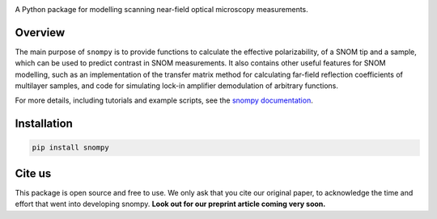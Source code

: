 .. image:: docs/_static/snompy_logo.svg
   :width: 600  
   :alt: snompy logo

.. image:: https://img.shields.io/pypi/v/snompy
   :alt: PyPI - Version

A Python package for modelling scanning near-field optical microscopy measurements.

Overview
--------
The main purpose of ``snompy`` is to provide functions to calculate the effective polarizability, of a SNOM tip and a sample, which can be used to predict contrast in SNOM measurements.
It also contains other useful features for SNOM modelling, such as an implementation of the transfer matrix method for calculating far-field reflection coefficients of multilayer samples, and code for simulating lock-in amplifier demodulation of arbitrary functions.

For more details, including tutorials and example scripts, see the `snompy documentation <https://snompy.readthedocs.io/>`_.

Installation
------------

.. code-block:: bash

   pip install snompy

Cite us
-------
This package is open source and free to use. We only ask that you cite our original paper, to acknowledge the time and effort that went into developing snompy.
**Look out for our preprint article coming very soon.**

